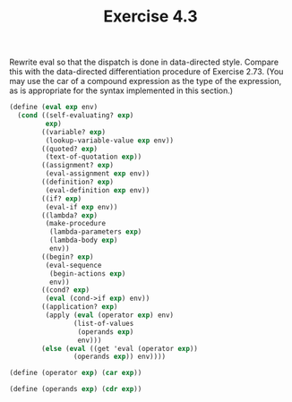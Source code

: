 #+Title: Exercise 4.3
Rewrite eval so that the dispatch is done in data-directed style. Compare this with the data-directed differentiation procedure of Exercise 2.73. (You may use the car of a compound expression as the type of the expression, as is appropriate for the syntax implemented in this section.)

#+BEGIN_SRC scheme :eval no
  (define (eval exp env)
    (cond ((self-evaluating? exp)
           exp)
          ((variable? exp)
           (lookup-variable-value exp env))
          ((quoted? exp)
           (text-of-quotation exp))
          ((assignment? exp)
           (eval-assignment exp env))
          ((definition? exp)
           (eval-definition exp env))
          ((if? exp)
           (eval-if exp env))
          ((lambda? exp)
           (make-procedure
            (lambda-parameters exp)
            (lambda-body exp)
            env))
          ((begin? exp)
           (eval-sequence
            (begin-actions exp)
            env))
          ((cond? exp)
           (eval (cond->if exp) env))
          ((application? exp)
           (apply (eval (operator exp) env)
                  (list-of-values
                   (operands exp)
                   env)))
          (else (eval ((get 'eval (operator exp))
                  (operands exp)) env))))

  (define (operator exp) (car exp))

  (define (operands exp) (cdr exp))
#+END_SRC
